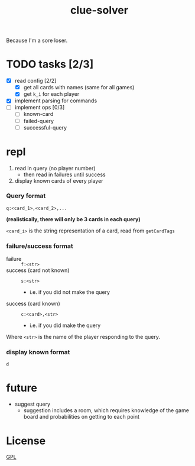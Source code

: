 #+TITLE: clue-solver
#+STARTUP: showall

Because I'm a sore loser.

* TODO tasks [2/3]
- [X] read config [2/2]
  - [X] get all cards with names (same for all games)
  - [X] get ~k_i~ for each player
- [X] implement parsing for commands
- [ ] implement ops [0/3]
  - [ ] known-card
  - [ ] failed-query
  - [ ] successful-query

* repl
1. read in query (no player number)
   - then read in failures until success
2. display known cards of every player

*** Query format
~q:<card_1>,<card_2>,...~

*(realistically, there will only be 3 cards in each query)*

~<card_i>~ is the string representation of a card, read from ~getCardTags~

*** failure/success format
- failure :: ~f:<str>~
- success (card not known) :: ~s:<str>~
  - i.e. if you did not make the query
- success (card known) :: ~c:<card>,<str>~
  - i.e. if you did make the query

Where ~<str>~ is the name of the player responding to the query.

*** display known format
~d~

* future
- suggest query
  - suggestion includes a room, which requires knowledge of the game board and probabilities on getting to each point

* License
[[file:GPL.md][GPL]]
